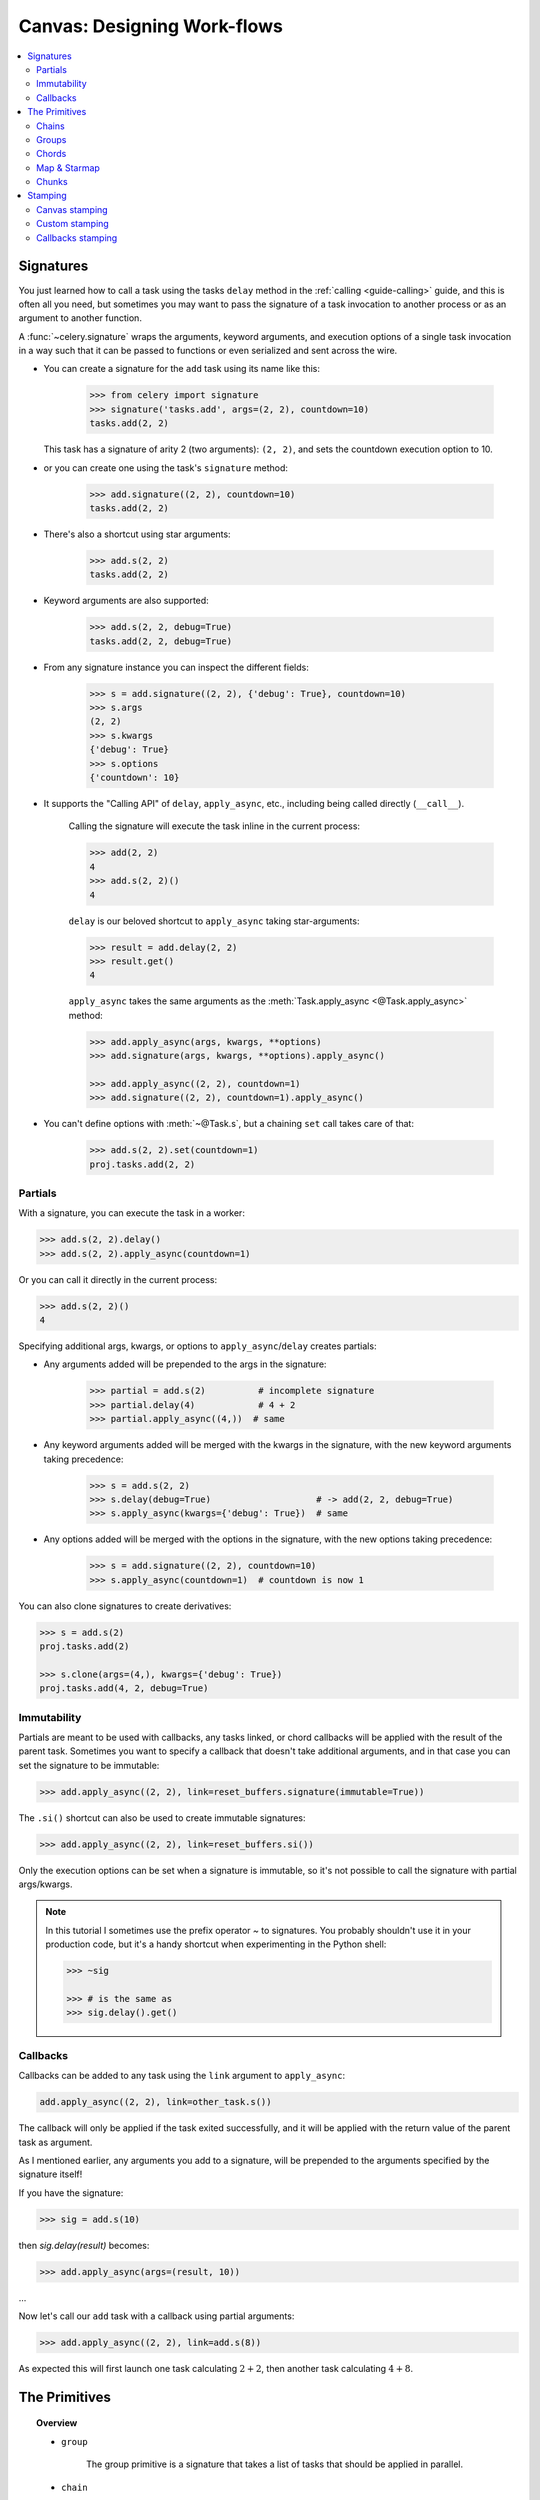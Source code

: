 .. _guide-canvas:

==============================
 Canvas: Designing Work-flows
==============================

.. contents::
    :local:
    :depth: 2

.. _canvas-subtasks:

.. _canvas-signatures:

Signatures
==========

.. versionadded:: 2.0

You just learned how to call a task using the tasks ``delay`` method
in the :ref:`calling <guide-calling>` guide, and this is often all you need,
but sometimes you may want to pass the signature of a task invocation to
another process or as an argument to another function.

A :func:`~celery.signature` wraps the arguments, keyword arguments, and execution options
of a single task invocation in a way such that it can be passed to functions
or even serialized and sent across the wire.

- You can create a signature for the ``add`` task using its name like this:

    .. code-block:: pycon

        >>> from celery import signature
        >>> signature('tasks.add', args=(2, 2), countdown=10)
        tasks.add(2, 2)

  This task has a signature of arity 2 (two arguments): ``(2, 2)``,
  and sets the countdown execution option to 10.

- or you can create one using the task's ``signature`` method:

    .. code-block:: pycon

        >>> add.signature((2, 2), countdown=10)
        tasks.add(2, 2)

- There's also a shortcut using star arguments:

    .. code-block:: pycon

        >>> add.s(2, 2)
        tasks.add(2, 2)

- Keyword arguments are also supported:

    .. code-block:: pycon

        >>> add.s(2, 2, debug=True)
        tasks.add(2, 2, debug=True)

- From any signature instance you can inspect the different fields:

    .. code-block:: pycon

        >>> s = add.signature((2, 2), {'debug': True}, countdown=10)
        >>> s.args
        (2, 2)
        >>> s.kwargs
        {'debug': True}
        >>> s.options
        {'countdown': 10}

- It supports the "Calling API" of ``delay``,
  ``apply_async``, etc., including being called directly (``__call__``).

    Calling the signature will execute the task inline in the current process:

    .. code-block:: pycon

        >>> add(2, 2)
        4
        >>> add.s(2, 2)()
        4

    ``delay`` is our beloved shortcut to ``apply_async`` taking star-arguments:

    .. code-block:: pycon

        >>> result = add.delay(2, 2)
        >>> result.get()
        4

    ``apply_async`` takes the same arguments as the
    :meth:`Task.apply_async <@Task.apply_async>` method:

    .. code-block:: pycon

        >>> add.apply_async(args, kwargs, **options)
        >>> add.signature(args, kwargs, **options).apply_async()

        >>> add.apply_async((2, 2), countdown=1)
        >>> add.signature((2, 2), countdown=1).apply_async()

- You can't define options with :meth:`~@Task.s`, but a chaining
  ``set`` call takes care of that:

    .. code-block:: pycon

        >>> add.s(2, 2).set(countdown=1)
        proj.tasks.add(2, 2)

Partials
--------

With a signature, you can execute the task in a worker:

.. code-block:: pycon

    >>> add.s(2, 2).delay()
    >>> add.s(2, 2).apply_async(countdown=1)

Or you can call it directly in the current process:

.. code-block:: pycon

    >>> add.s(2, 2)()
    4

Specifying additional args, kwargs, or options to ``apply_async``/``delay``
creates partials:

- Any arguments added will be prepended to the args in the signature:

    .. code-block:: pycon

        >>> partial = add.s(2)          # incomplete signature
        >>> partial.delay(4)            # 4 + 2
        >>> partial.apply_async((4,))  # same

- Any keyword arguments added will be merged with the kwargs in the signature,
  with the new keyword arguments taking precedence:

    .. code-block:: pycon

        >>> s = add.s(2, 2)
        >>> s.delay(debug=True)                    # -> add(2, 2, debug=True)
        >>> s.apply_async(kwargs={'debug': True})  # same

- Any options added will be merged with the options in the signature,
  with the new options taking precedence:

    .. code-block:: pycon

        >>> s = add.signature((2, 2), countdown=10)
        >>> s.apply_async(countdown=1)  # countdown is now 1

You can also clone signatures to create derivatives:

.. code-block:: pycon

    >>> s = add.s(2)
    proj.tasks.add(2)

    >>> s.clone(args=(4,), kwargs={'debug': True})
    proj.tasks.add(4, 2, debug=True)

Immutability
------------

.. versionadded:: 3.0

Partials are meant to be used with callbacks, any tasks linked, or chord
callbacks will be applied with the result of the parent task.
Sometimes you want to specify a callback that doesn't take
additional arguments, and in that case you can set the signature
to be immutable:

.. code-block:: pycon

    >>> add.apply_async((2, 2), link=reset_buffers.signature(immutable=True))

The ``.si()`` shortcut can also be used to create immutable signatures:

.. code-block:: pycon

    >>> add.apply_async((2, 2), link=reset_buffers.si())

Only the execution options can be set when a signature is immutable,
so it's not possible to call the signature with partial args/kwargs.

.. note::

    In this tutorial I sometimes use the prefix operator `~` to signatures.
    You probably shouldn't use it in your production code, but it's a handy shortcut
    when experimenting in the Python shell:

    .. code-block:: pycon

        >>> ~sig

        >>> # is the same as
        >>> sig.delay().get()


.. _canvas-callbacks:

Callbacks
---------

.. versionadded:: 3.0

Callbacks can be added to any task using the ``link`` argument
to ``apply_async``:

.. code-block:: pycon

    add.apply_async((2, 2), link=other_task.s())

The callback will only be applied if the task exited successfully,
and it will be applied with the return value of the parent task as argument.

As I mentioned earlier, any arguments you add to a signature,
will be prepended to the arguments specified by the signature itself!

If you have the signature:

.. code-block:: pycon

    >>> sig = add.s(10)

then `sig.delay(result)` becomes:

.. code-block:: pycon

    >>> add.apply_async(args=(result, 10))

...

Now let's call our ``add`` task with a callback using partial
arguments:

.. code-block:: pycon

    >>> add.apply_async((2, 2), link=add.s(8))

As expected this will first launch one task calculating :math:`2 + 2`, then
another task calculating :math:`4 + 8`.

The Primitives
==============

.. versionadded:: 3.0

.. topic:: Overview

    - ``group``

        The group primitive is a signature that takes a list of tasks that should
        be applied in parallel.

    - ``chain``

        The chain primitive lets us link together signatures so that one is called
        after the other, essentially forming a *chain* of callbacks.

    - ``chord``

        A chord is just like a group but with a callback. A chord consists
        of a header group and a body,  where the body is a task that should execute
        after all of the tasks in the header are complete.

    - ``map``

        The map primitive works like the built-in ``map`` function, but creates
        a temporary task where a list of arguments is applied to the task.
        For example, ``task.map([1, 2])`` -- results in a single task
        being called, applying the arguments in order to the task function so
        that the result is:

        .. code-block:: python

            res = [task(1), task(2)]

    - ``starmap``

        Works exactly like map except the arguments are applied as ``*args``.
        For example ``add.starmap([(2, 2), (4, 4)])`` results in a single
        task calling:

        .. code-block:: python

            res = [add(2, 2), add(4, 4)]

    - ``chunks``

        Chunking splits a long list of arguments into parts, for example
        the operation:

        .. code-block:: pycon

            >>> items = zip(range(1000), range(1000))  # 1000 items
            >>> add.chunks(items, 10)

        will split the list of items into chunks of 10, resulting in 100
        tasks (each processing 10 items in sequence).


The primitives are also signature objects themselves, so that they can be combined
in any number of ways to compose complex work-flows.

Here're some examples:

- Simple chain

    Here's a simple chain, the first task executes passing its return value
    to the next task in the chain, and so on.

    .. code-block:: pycon

        >>> from celery import chain

        >>> # 2 + 2 + 4 + 8
        >>> res = chain(add.s(2, 2), add.s(4), add.s(8))()
        >>> res.get()
        16

    This can also be written using pipes:

    .. code-block:: pycon

        >>> (add.s(2, 2) | add.s(4) | add.s(8))().get()
        16

- Immutable signatures

    Signatures can be partial so arguments can be
    added to the existing arguments, but you may not always want that,
    for example if you don't want the result of the previous task in a chain.

    In that case you can mark the signature as immutable, so that the arguments
    cannot be changed:

    .. code-block:: pycon

        >>> add.signature((2, 2), immutable=True)

    There's also a ``.si()`` shortcut for this, and this is the preferred way of
    creating signatures:

    .. code-block:: pycon

        >>> add.si(2, 2)

    Now you can create a chain of independent tasks instead:

    .. code-block:: pycon

        >>> res = (add.si(2, 2) | add.si(4, 4) | add.si(8, 8))()
        >>> res.get()
        16

        >>> res.parent.get()
        8

        >>> res.parent.parent.get()
        4

- Simple group

    You can easily create a group of tasks to execute in parallel:

    .. code-block:: pycon

        >>> from celery import group
        >>> res = group(add.s(i, i) for i in range(10))()
        >>> res.get(timeout=1)
        [0, 2, 4, 6, 8, 10, 12, 14, 16, 18]

- Simple chord

    The chord primitive enables us to add a callback to be called when
    all of the tasks in a group have finished executing.  This is often
    required for algorithms that aren't *embarrassingly parallel*:

    .. code-block:: pycon

        >>> from celery import chord
        >>> res = chord((add.s(i, i) for i in range(10)), tsum.s())()
        >>> res.get()
        90

    The above example creates 10 tasks that all start in parallel,
    and when all of them are complete the return values are combined
    into a list and sent to the ``tsum`` task.

    The body of a chord can also be immutable, so that the return value
    of the group isn't passed on to the callback:

    .. code-block:: pycon

        >>> chord((import_contact.s(c) for c in contacts),
        ...       notify_complete.si(import_id)).apply_async()

    Note the use of ``.si`` above; this creates an immutable signature,
    meaning any new arguments passed (including to return value of the
    previous task) will be ignored.

- Blow your mind by combining

    Chains can be partial too:

    .. code-block:: pycon

        >>> c1 = (add.s(4) | mul.s(8))

        # (16 + 4) * 8
        >>> res = c1(16)
        >>> res.get()
        160

    this means that you can combine chains:

    .. code-block:: pycon

        # ((4 + 16) * 2 + 4) * 8
        >>> c2 = (add.s(4, 16) | mul.s(2) | (add.s(4) | mul.s(8)))

        >>> res = c2()
        >>> res.get()
        352

    Chaining a group together with another task will automatically
    upgrade it to be a chord:

    .. code-block:: pycon

        >>> c3 = (group(add.s(i, i) for i in range(10)) | tsum.s())
        >>> res = c3()
        >>> res.get()
        90

    Groups and chords accepts partial arguments too, so in a chain
    the return value of the previous task is forwarded to all tasks in the group:

    .. code-block:: pycon


        >>> new_user_workflow = (create_user.s() | group(
        ...                      import_contacts.s(),
        ...                      send_welcome_email.s()))
        ... new_user_workflow.delay(username='artv',
        ...                         first='Art',
        ...                         last='Vandelay',
        ...                         email='art@vandelay.com')


    If you don't want to forward arguments to the group then
    you can make the signatures in the group immutable:

    .. code-block:: pycon

        >>> res = (add.s(4, 4) | group(add.si(i, i) for i in range(10)))()
        >>> res.get()
        [0, 2, 4, 6, 8, 10, 12, 14, 16, 18]

        >>> res.parent.get()
        8


.. warning::

    With more complex workflows, the default JSON serializer has been observed to
    drastically inflate message sizes due to recursive references, leading to
    resource issues. The *pickle* serializer is not vulnerable to this and may
    therefore be preferable in such cases.

.. _canvas-chain:

Chains
------

.. versionadded:: 3.0

Tasks can be linked together: the linked task is called when the task
returns successfully:

.. code-block:: pycon

    >>> res = add.apply_async((2, 2), link=mul.s(16))
    >>> res.get()
    4

The linked task will be applied with the result of its parent
task as the first argument. In the above case where the result was 4,
this will result in ``mul(4, 16)``.

The results will keep track of any subtasks called by the original task,
and this can be accessed from the result instance:

.. code-block:: pycon

    >>> res.children
    [<AsyncResult: 8c350acf-519d-4553-8a53-4ad3a5c5aeb4>]

    >>> res.children[0].get()
    64

The result instance also has a :meth:`~@AsyncResult.collect` method
that treats the result as a graph, enabling you to iterate over
the results:

.. code-block:: pycon

    >>> list(res.collect())
    [(<AsyncResult: 7b720856-dc5f-4415-9134-5c89def5664e>, 4),
     (<AsyncResult: 8c350acf-519d-4553-8a53-4ad3a5c5aeb4>, 64)]

By default :meth:`~@AsyncResult.collect` will raise an
:exc:`~@IncompleteStream` exception if the graph isn't fully
formed (one of the tasks hasn't completed yet),
but you can get an intermediate representation of the graph
too:

.. code-block:: pycon

    >>> for result, value in res.collect(intermediate=True):
    ....

You can link together as many tasks as you like,
and signatures can be linked too:

.. code-block:: pycon

    >>> s = add.s(2, 2)
    >>> s.link(mul.s(4))
    >>> s.link(log_result.s())

You can also add *error callbacks* using the `on_error` method:

.. code-block:: pycon

    >>> add.s(2, 2).on_error(log_error.s()).delay()

This will result in the following ``.apply_async`` call when the signature
is applied:

.. code-block:: pycon

    >>> add.apply_async((2, 2), link_error=log_error.s())

The worker won't actually call the errback as a task, but will
instead call the errback function directly so that the raw request, exception
and traceback objects can be passed to it.

Here's an example errback:

.. code-block:: python


    import os

    from proj.celery import app

    @app.task
    def log_error(request, exc, traceback):
        with open(os.path.join('/var/errors', request.id), 'a') as fh:
            print('--\n\n{0} {1} {2}'.format(
                request.id, exc, traceback), file=fh)

To make it even easier to link tasks together there's
a special signature called :class:`~celery.chain` that lets
you chain tasks together:

.. code-block:: pycon

    >>> from celery import chain
    >>> from proj.tasks import add, mul

    >>> # (4 + 4) * 8 * 10
    >>> res = chain(add.s(4, 4), mul.s(8), mul.s(10))
    proj.tasks.add(4, 4) | proj.tasks.mul(8) | proj.tasks.mul(10)


Calling the chain will call the tasks in the current process
and return the result of the last task in the chain:

.. code-block:: pycon

    >>> res = chain(add.s(4, 4), mul.s(8), mul.s(10))()
    >>> res.get()
    640

It also sets ``parent`` attributes so that you can
work your way up the chain to get intermediate results:

.. code-block:: pycon

    >>> res.parent.get()
    64

    >>> res.parent.parent.get()
    8

    >>> res.parent.parent
    <AsyncResult: eeaad925-6778-4ad1-88c8-b2a63d017933>


Chains can also be made using the ``|`` (pipe) operator:

.. code-block:: pycon

    >>> (add.s(2, 2) | mul.s(8) | mul.s(10)).apply_async()

Task ID
~~~~~~~

.. versionadded:: 5.4

A chain will inherit the task id of the last task in the chain.

Graphs
~~~~~~

In addition you can work with the result graph as a
:class:`~celery.utils.graph.DependencyGraph`:

.. code-block:: pycon

    >>> res = chain(add.s(4, 4), mul.s(8), mul.s(10))()

    >>> res.parent.parent.graph
    285fa253-fcf8-42ef-8b95-0078897e83e6(1)
        463afec2-5ed4-4036-b22d-ba067ec64f52(0)
    872c3995-6fa0-46ca-98c2-5a19155afcf0(2)
        285fa253-fcf8-42ef-8b95-0078897e83e6(1)
            463afec2-5ed4-4036-b22d-ba067ec64f52(0)

You can even convert these graphs to *dot* format:

.. code-block:: pycon

    >>> with open('graph.dot', 'w') as fh:
    ...     res.parent.parent.graph.to_dot(fh)


and create images:

.. code-block:: console

    $ dot -Tpng graph.dot -o graph.png

.. image:: ../images/result_graph.png

.. _canvas-group:

Groups
------

.. versionadded:: 3.0

.. note::

    Similarly to chords, tasks used in a group must *not* ignore their results.
    See ":ref:`chord-important-notes`" for more information.


A group can be used to execute several tasks in parallel.

The :class:`~celery.group` function takes a list of signatures:

.. code-block:: pycon

    >>> from celery import group
    >>> from proj.tasks import add

    >>> group(add.s(2, 2), add.s(4, 4))
    (proj.tasks.add(2, 2), proj.tasks.add(4, 4))

If you **call** the group, the tasks will be applied
one after another in the current process, and a :class:`~celery.result.GroupResult`
instance is returned that can be used to keep track of the results,
or tell how many tasks are ready and so on:

.. code-block:: pycon

    >>> g = group(add.s(2, 2), add.s(4, 4))
    >>> res = g()
    >>> res.get()
    [4, 8]

Group also supports iterators:

.. code-block:: pycon

    >>> group(add.s(i, i) for i in range(100))()

A group is a signature object, so it can be used in combination
with other signatures.

.. _group-callbacks:

Group Callbacks and Error Handling
~~~~~~~~~~~~~~~~~~~~~~~~~~~~~~~~~~

Groups can have callback and errback signatures linked to them as well, however
the behaviour can be somewhat surprising due to the fact that groups are not
real tasks and simply pass linked tasks down to their encapsulated signatures.
This means that the return values of a group are not collected to be passed to
a linked callback signature.
Additionally, linking the task will *not* guarantee that it will activate only
when all group tasks have finished.
As an example, the following snippet using a simple `add(a, b)` task is faulty
since the linked `add.s()` signature will not receive the finalised group
result as one might expect.

.. code-block:: pycon

    >>> g = group(add.s(2, 2), add.s(4, 4))
    >>> g.link(add.s())
    >>> res = g()
    [4, 8]

Note that the finalised results of the first two tasks are returned, but the
callback signature will have run in the background and raised an exception
since it did not receive the two arguments it expects.

Group errbacks are passed down to encapsulated signatures as well which opens
the possibility for an errback linked only once to be called more than once if
multiple tasks in a group were to fail.
As an example, the following snippet using a `fail()` task which raises an
exception can be expected to invoke the `log_error()` signature once for each
failing task which gets run in the group.

.. code-block:: pycon

    >>> g = group(fail.s(), fail.s())
    >>> g.link_error(log_error.s())
    >>> res = g()

With this in mind, it's generally advisable to create idempotent or counting
tasks which are tolerant to being called repeatedly for use as errbacks.

These use cases are better addressed by the :class:`~celery.chord` class which
is supported on certain backend implementations.

.. _group-results:

Group Results
~~~~~~~~~~~~~

The group task returns a special result too,
this result works just like normal task results, except
that it works on the group as a whole:

.. code-block:: pycon

    >>> from celery import group
    >>> from tasks import add

    >>> job = group([
    ...             add.s(2, 2),
    ...             add.s(4, 4),
    ...             add.s(8, 8),
    ...             add.s(16, 16),
    ...             add.s(32, 32),
    ... ])

    >>> result = job.apply_async()

    >>> result.ready()  # have all subtasks completed?
    True
    >>> result.successful() # were all subtasks successful?
    True
    >>> result.get()
    [4, 8, 16, 32, 64]

The :class:`~celery.result.GroupResult` takes a list of
:class:`~celery.result.AsyncResult` instances and operates on them as
if it was a single task.

It supports the following operations:

* :meth:`~celery.result.GroupResult.successful`

    Return :const:`True` if all of the subtasks finished
    successfully (e.g., didn't raise an exception).

* :meth:`~celery.result.GroupResult.failed`

    Return :const:`True` if any of the subtasks failed.

* :meth:`~celery.result.GroupResult.waiting`

    Return :const:`True` if any of the subtasks
    isn't ready yet.

* :meth:`~celery.result.GroupResult.ready`

    Return :const:`True` if all of the subtasks
    are ready.

* :meth:`~celery.result.GroupResult.completed_count`

    Return the number of completed subtasks. Note that `complete` means `successful` in
    this context. In other words, the return value of this method is the number of
    ``successful`` tasks.

* :meth:`~celery.result.GroupResult.revoke`

    Revoke all of the subtasks.

* :meth:`~celery.result.GroupResult.join`

    Gather the results of all subtasks
    and return them in the same order as they were called (as a list).

.. _group-unrolling:

Group Unrolling
~~~~~~~~~~~~~~~

A group with a single signature will be unrolled to a single signature when chained.
This means that the following group may pass either a list of results or a single result to the chain
depending on the number of items in the group.

.. code-block:: pycon

    >>> from celery import chain, group
    >>> from tasks import add
    >>> chain(add.s(2, 2), group(add.s(1)), add.s(1))
    add(2, 2) | add(1) | add(1)
    >>> chain(add.s(2, 2), group(add.s(1), add.s(2)), add.s(1))
    add(2, 2) | %add((add(1), add(2)), 1)

This means that you should be careful and make sure the ``add`` task can accept either a list or a single item as input
if you plan to use it as part of a larger canvas.

.. warning::

    In Celery 4.x the following group below would not unroll into a chain due to a bug but instead the canvas would be
    upgraded into a chord.

    .. code-block:: pycon

        >>> from celery import chain, group
        >>> from tasks import add
        >>> chain(group(add.s(1, 1)), add.s(2))
        %add([add(1, 1)], 2)

    In Celery 5.x this bug was fixed and the group is correctly unrolled into a single signature.

    .. code-block:: pycon

        >>> from celery import chain, group
        >>> from tasks import add
        >>> chain(group(add.s(1, 1)), add.s(2))
        add(1, 1) | add(2)

.. _canvas-chord:

Chords
------

.. versionadded:: 2.3

.. note::

    Tasks used within a chord must *not* ignore their results. If the result
    backend is disabled for *any* task (header or body) in your chord you
    should read ":ref:`chord-important-notes`". Chords are not currently
    supported with the RPC result backend.


A chord is a task that only executes after all of the tasks in a group have
finished executing.


Let's calculate the sum of the expression
:math:`1 + 1 + 2 + 2 + 3 + 3 ... n + n` up to a hundred digits.

First you need two tasks, :func:`add` and :func:`tsum` (:func:`sum` is
already a standard function):

.. code-block:: python

    @app.task
    def add(x, y):
        return x + y

    @app.task
    def tsum(numbers):
        return sum(numbers)


Now you can use a chord to calculate each addition step in parallel, and then
get the sum of the resulting numbers:

.. code-block:: pycon

    >>> from celery import chord
    >>> from tasks import add, tsum

    >>> chord(add.s(i, i)
    ...       for i in range(100))(tsum.s()).get()
    9900


This is obviously a very contrived example, the overhead of messaging and
synchronization makes this a lot slower than its Python counterpart:

.. code-block:: pycon

    >>> sum(i + i for i in range(100))

The synchronization step is costly, so you should avoid using chords as much
as possible. Still, the chord is a powerful primitive to have in your toolbox
as synchronization is a required step for many parallel algorithms.

Let's break the chord expression down:

.. code-block:: pycon

    >>> callback = tsum.s()
    >>> header = [add.s(i, i) for i in range(100)]
    >>> result = chord(header)(callback)
    >>> result.get()
    9900

Remember, the callback can only be executed after all of the tasks in the
header have returned. Each step in the header is executed as a task, in
parallel, possibly on different nodes. The callback is then applied with
the return value of each task in the header. The task id returned by
:meth:`chord` is the id of the callback, so you can wait for it to complete
and get the final return value (but remember to :ref:`never have a task wait
for other tasks <task-synchronous-subtasks>`)

.. _chord-errors:

Error handling
~~~~~~~~~~~~~~

So what happens if one of the tasks raises an exception?

The chord callback result will transition to the failure state, and the error is set
to the :exc:`~@ChordError` exception:

.. code-block:: pycon

    >>> c = chord([add.s(4, 4), raising_task.s(), add.s(8, 8)])
    >>> result = c()
    >>> result.get()

.. code-block:: pytb

    Traceback (most recent call last):
      File "<stdin>", line 1, in <module>
      File "*/celery/result.py", line 120, in get
        interval=interval)
      File "*/celery/backends/amqp.py", line 150, in wait_for
        raise meta['result']
    celery.exceptions.ChordError: Dependency 97de6f3f-ea67-4517-a21c-d867c61fcb47
        raised ValueError('something something',)

While the traceback may be different depending on the result backend used,
you can see that the error description includes the id of the task that failed
and a string representation of the original exception. You can also
find the original traceback in ``result.traceback``.

Note that the rest of the tasks will still execute, so the third task
(``add.s(8, 8)``) is still executed even though the middle task failed.
Also the :exc:`~@ChordError` only shows the task that failed
first (in time): it doesn't respect the ordering of the header group.

To perform an action when a chord fails you can therefore attach
an errback to the chord callback:

.. code-block:: python

    @app.task
    def on_chord_error(request, exc, traceback):
        print('Task {0!r} raised error: {1!r}'.format(request.id, exc))

.. code-block:: pycon

    >>> c = (group(add.s(i, i) for i in range(10)) |
    ...      tsum.s().on_error(on_chord_error.s())).delay()

Chords may have callback and errback signatures linked to them, which addresses
some of the issues with linking signatures to groups.
Doing so will link the provided signature to the chord's body which can be
expected to gracefully invoke callbacks just once upon completion of the body,
or errbacks just once if any task in the chord header or body fails.

This behavior can be manipulated to allow error handling of the chord header using the :ref:`task_allow_error_cb_on_chord_header <task_allow_error_cb_on_chord_header>` flag.
Enabling this flag will cause the chord header to invoke the errback for the body (default behavior) *and* any task in the chord's header that fails.

.. _chord-important-notes:

Important Notes
~~~~~~~~~~~~~~~

Tasks used within a chord must *not* ignore their results. In practice this
means that you must enable a :const:`result_backend` in order to use
chords. Additionally, if :const:`task_ignore_result` is set to :const:`True`
in your configuration, be sure that the individual tasks to be used within
the chord are defined with :const:`ignore_result=False`. This applies to both
Task subclasses and decorated tasks.

Example Task subclass:

.. code-block:: python

    class MyTask(Task):
        ignore_result = False


Example decorated task:

.. code-block:: python

    @app.task(ignore_result=False)
    def another_task(project):
        do_something()

By default the synchronization step is implemented by having a recurring task
poll the completion of the group every second, calling the signature when
ready.

Example implementation:

.. code-block:: python

    from celery import maybe_signature

    @app.task(bind=True)
    def unlock_chord(self, group, callback, interval=1, max_retries=None):
        if group.ready():
            return maybe_signature(callback).delay(group.join())
        raise self.retry(countdown=interval, max_retries=max_retries)


This is used by all result backends except Redis, Memcached and DynamoDB: they
increment a counter after each task in the header, then applies the callback
when the counter exceeds the number of tasks in the set.

The Redis, Memcached and DynamoDB approach is a much better solution, but not easily
implemented in other backends (suggestions welcome!).

.. note::

   Chords don't properly work with Redis before version 2.2; you'll need to
   upgrade to at least redis-server 2.2 to use them.

.. note::

    If you're using chords with the Redis result backend and also overriding
    the :meth:`Task.after_return` method, you need to make sure to call the
    super method or else the chord callback won't be applied.

    .. code-block:: python

        def after_return(self, *args, **kwargs):
            do_something()
            super().after_return(*args, **kwargs)

.. _canvas-map:

Map & Starmap
-------------

:class:`~celery.map` and :class:`~celery.starmap` are built-in tasks
that call the provided calling task for every element in a sequence.

They differ from :class:`~celery.group` in that:

- only one task message is sent.

- the operation is sequential.

For example using ``map``:

.. code-block:: pycon

    >>> from proj.tasks import add

    >>> ~tsum.map([list(range(10)), list(range(100))])
    [45, 4950]

is the same as having a task doing:

.. code-block:: python

    @app.task
    def temp():
        return [tsum(range(10)), tsum(range(100))]

and using ``starmap``:

.. code-block:: pycon

    >>> ~add.starmap(zip(range(10), range(10)))
    [0, 2, 4, 6, 8, 10, 12, 14, 16, 18]

is the same as having a task doing:

.. code-block:: python

    @app.task
    def temp():
        return [add(i, i) for i in range(10)]

Both ``map`` and ``starmap`` are signature objects, so they can be used as
other signatures and combined in groups etc., for example
to call the starmap after 10 seconds:

.. code-block:: pycon

    >>> add.starmap(zip(range(10), range(10))).apply_async(countdown=10)

.. _canvas-chunks:

Chunks
------

Chunking lets you divide an iterable of work into pieces, so that if
you have one million objects, you can create 10 tasks with a hundred
thousand objects each.

Some may worry that chunking your tasks results in a degradation
of parallelism, but this is rarely true for a busy cluster
and in practice since you're avoiding the overhead  of messaging
it may considerably increase performance.

To create a chunks' signature you can use :meth:`@Task.chunks`:

.. code-block:: pycon

    >>> add.chunks(zip(range(100), range(100)), 10)

As with :class:`~celery.group` the act of sending the messages for
the chunks will happen in the current process when called:

.. code-block:: pycon

    >>> from proj.tasks import add

    >>> res = add.chunks(zip(range(100), range(100)), 10)()
    >>> res.get()
    [[0, 2, 4, 6, 8, 10, 12, 14, 16, 18],
     [20, 22, 24, 26, 28, 30, 32, 34, 36, 38],
     [40, 42, 44, 46, 48, 50, 52, 54, 56, 58],
     [60, 62, 64, 66, 68, 70, 72, 74, 76, 78],
     [80, 82, 84, 86, 88, 90, 92, 94, 96, 98],
     [100, 102, 104, 106, 108, 110, 112, 114, 116, 118],
     [120, 122, 124, 126, 128, 130, 132, 134, 136, 138],
     [140, 142, 144, 146, 148, 150, 152, 154, 156, 158],
     [160, 162, 164, 166, 168, 170, 172, 174, 176, 178],
     [180, 182, 184, 186, 188, 190, 192, 194, 196, 198]]

while calling ``.apply_async`` will create a dedicated
task so that the individual tasks are applied in a worker
instead:

.. code-block:: pycon

    >>> add.chunks(zip(range(100), range(100)), 10).apply_async()

You can also convert chunks to a group:

.. code-block:: pycon

    >>> group = add.chunks(zip(range(100), range(100)), 10).group()

and with the group skew the countdown of each task by increments
of one:

.. code-block:: pycon

    >>> group.skew(start=1, stop=10)()

This means that the first task will have a countdown of one second, the second
task a countdown of two seconds, and so on.

.. _canvas-stamping:

Stamping
========

.. versionadded:: 5.3

The goal of the Stamping API is to give an ability to label
the signature and its components for debugging information purposes.
For example, when the canvas is a complex structure, it may be necessary to
label some or all elements of the formed structure. The complexity
increases even more when nested groups are rolled-out or chain
elements are replaced. In such cases, it may be necessary to
understand which group an element is a part of or on what nested
level it is. This requires a mechanism that traverses the canvas
elements and marks them with specific metadata. The stamping API
allows doing that based on the Visitor pattern.

For example,

.. code-block:: pycon

    >>> sig1 = add.si(2, 2)
    >>> sig1_res = sig1.freeze()
    >>> g = group(sig1, add.si(3, 3))
    >>> g.stamp(stamp='your_custom_stamp')
    >>> res = g.apply_async()
    >>> res.get(timeout=TIMEOUT)
    [4, 6]
    >>> sig1_res._get_task_meta()['stamp']
    ['your_custom_stamp']

will initialize a group ``g`` and mark its components with stamp ``your_custom_stamp``.

For this feature to be useful, you need to set the :setting:`result_extended`
configuration option to ``True`` or directive ``result_extended = True``.

Canvas stamping
----------------

We can also stamp the canvas with custom stamping logic, using the visitor class ``StampingVisitor``
as the base class for the custom stamping visitor.

Custom stamping
----------------

If more complex stamping logic is required, it is possible
to implement custom stamping behavior based on the Visitor
pattern. The class that implements this custom logic must
inherit ``StampingVisitor`` and implement appropriate methods.

For example, the following example ``InGroupVisitor`` will label
tasks that are in side of some group by label ``in_group``.

.. code-block:: python

    class InGroupVisitor(StampingVisitor):
        def __init__(self):
            self.in_group = False

        def on_group_start(self, group, **headers) -> dict:
            self.in_group = True
            return {"in_group": [self.in_group], "stamped_headers": ["in_group"]}

        def on_group_end(self, group, **headers) -> None:
            self.in_group = False

        def on_chain_start(self, chain, **headers) -> dict:
            return {"in_group": [self.in_group], "stamped_headers": ["in_group"]}

        def on_signature(self, sig, **headers) -> dict:
            return {"in_group": [self.in_group], "stamped_headers": ["in_group"]}

The following example shows another custom stamping visitor, which labels all
tasks with a custom ``monitoring_id`` which can represent a UUID value of an external monitoring system,
that can be used to track the task execution by including the id with such a visitor implementation.
This ``monitoring_id`` can be a randomly generated UUID, or a unique identifier of the span id used by
the external monitoring system, etc.

.. code-block:: python

    class MonitoringIdStampingVisitor(StampingVisitor):
        def on_signature(self, sig, **headers) -> dict:
            return {'monitoring_id': uuid4().hex}

.. important::

    The ``stamped_headers`` key in the dictionary returned by ``on_signature()`` (or any other visitor method) is **optional**:

    .. code-block:: python

        # Approach 1: Without stamped_headers - ALL keys are treated as stamps
        def on_signature(self, sig, **headers) -> dict:
            return {'monitoring_id': uuid4().hex}  # monitoring_id becomes a stamp

        # Approach 2: With stamped_headers - ONLY listed keys are stamps
        def on_signature(self, sig, **headers) -> dict:
            return {
                'monitoring_id': uuid4().hex,      # This will be a stamp
                'other_data': 'value',             # This will NOT be a stamp
                'stamped_headers': ['monitoring_id']  # Only monitoring_id is stamped
            }

    If the ``stamped_headers`` key is not specified, the stamping visitor will assume all keys in the returned dictionary are stamped headers.

Next, let's see how to use the ``MonitoringIdStampingVisitor`` example stamping visitor.

.. code-block:: python

    sig_example = signature('t1')
    sig_example.stamp(visitor=MonitoringIdStampingVisitor())

    group_example = group([signature('t1'), signature('t2')])
    group_example.stamp(visitor=MonitoringIdStampingVisitor())

    chord_example = chord([signature('t1'), signature('t2')], signature('t3'))
    chord_example.stamp(visitor=MonitoringIdStampingVisitor())

    chain_example = chain(signature('t1'), group(signature('t2'), signature('t3')), signature('t4'))
    chain_example.stamp(visitor=MonitoringIdStampingVisitor())

Lastly, it's important to mention that each monitoring id stamp in the example above would be different from each other between tasks.

Callbacks stamping
------------------

The stamping API also supports stamping callbacks implicitly.
This means that when a callback is added to a task, the stamping
visitor will be applied to the callback as well.

.. warning::

    The callback must be linked to the signature before stamping.

For example, let's examine the following custom stamping visitor that uses the
implicit approach where all returned dictionary keys are automatically treated as
stamped headers without explicitly specifying `stamped_headers`.

.. code-block:: python

    class CustomStampingVisitor(StampingVisitor):
        def on_signature(self, sig, **headers) -> dict:
            # 'header' will automatically be treated as a stamped header
            # without needing to specify 'stamped_headers': ['header']
            return {'header': 'value'}

        def on_callback(self, callback, **header) -> dict:
            # 'on_callback' will automatically be treated as a stamped header
            return {'on_callback': True}

        def on_errback(self, errback, **header) -> dict:
            # 'on_errback' will automatically be treated as a stamped header
            return {'on_errback': True}

This custom stamping visitor will stamp the signature, callbacks, and errbacks with ``{'header': 'value'}``
and stamp the callbacks and errbacks with ``{'on_callback': True}`` and ``{'on_errback': True}`` respectively as shown below.

.. code-block:: python

        c = chord([add.s(1, 1), add.s(2, 2)], xsum.s())
        callback = signature('sig_link')
        errback = signature('sig_link_error')
        c.link(callback)
        c.link_error(errback)
        c.stamp(visitor=CustomStampingVisitor())

This example will result in the following stamps:

.. code-block:: python

    >>> c.options
    {'header': 'value', 'stamped_headers': ['header']}
    >>> c.tasks.tasks[0].options
    {'header': 'value', 'stamped_headers': ['header']}
    >>> c.tasks.tasks[1].options
    {'header': 'value', 'stamped_headers': ['header']}
    >>> c.body.options
    {'header': 'value', 'stamped_headers': ['header']}
    >>> c.body.options['link'][0].options
    {'header': 'value', 'on_callback': True, 'stamped_headers': ['header', 'on_callback']}
    >>> c.body.options['link_error'][0].options
    {'header': 'value', 'on_errback': True, 'stamped_headers': ['header', 'on_errback']}
